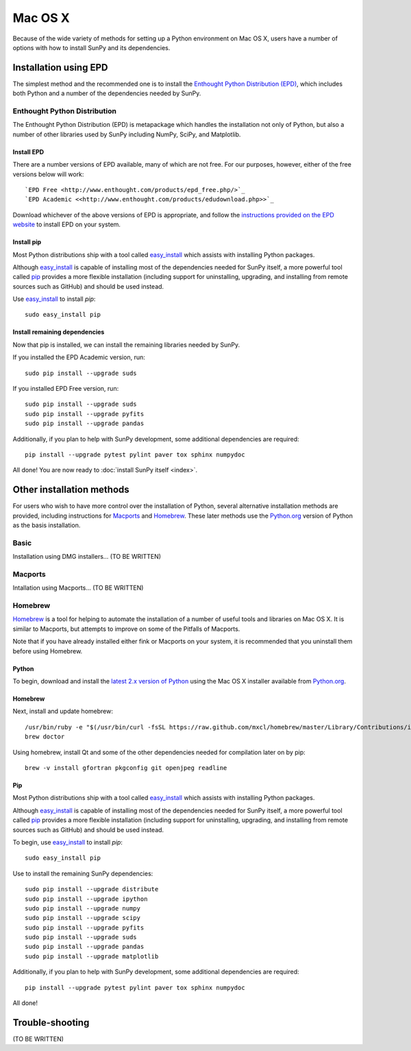 ========
Mac OS X
========

Because of the wide variety of methods for setting up a Python environment on
Mac OS X, users have a number of options with how to install SunPy and its
dependencies.

Installation using EPD
======================

The simplest method and the recommended one is to install the `Enthought Python
Distribution (EPD) <http://www.enthought.com/products/epd_free.php/>`_, which
includes both Python and a number of the dependencies needed by SunPy. 

Enthought Python Distribution
-----------------------------
The Enthought Python Distribution (EPD) is metapackage which handles the
installation not only of Python, but also a number of other libraries used
by SunPy including NumPy, SciPy, and Matplotlib.

Install EPD
^^^^^^^^^^^
There are a number versions of EPD available, many of which are not free. For
our purposes, however, either of the free versions below will work: ::

 `EPD Free <http://www.enthought.com/products/epd_free.php/>`_
 `EPD Academic <<http://www.enthought.com/products/edudownload.php>>`_

Download whichever of the above versions of EPD is appropriate, and follow the 
`instructions provided on the EPD website <http://www.enthought.com/products/epdgetstart.php?platform=mac>`_ 
to install EPD on your system.

Install pip
^^^^^^^^^^^
Most Python distributions ship with a tool called `easy_install <http://pypi.python.org/pypi/setuptools>`_ 
which assists with installing Python packages.

Although `easy_install`_ is capable of installing most of the dependencies 
needed for SunPy itself, a more powerful tool called `pip <http://pypi.python.org/pypi/pip>`_
provides a more flexible installation (including support for uninstalling, 
upgrading, and installing from remote sources such as GitHub) and should be 
used instead.

Use `easy_install`_ to install `pip`: ::

 sudo easy_install pip

Install remaining dependencies
^^^^^^^^^^^^^^^^^^^^^^^^^^^^^^
Now that pip is installed, we can install the remaining libraries needed by
SunPy.

If you installed the EPD Academic version, run: ::

 sudo pip install --upgrade suds
 
If you installed EPD Free version, run: ::

 sudo pip install --upgrade suds
 sudo pip install --upgrade pyfits
 sudo pip install --upgrade pandas
 
Additionally, if you plan to help with SunPy development, some additional 
dependencies are required: ::

 pip install --upgrade pytest pylint paver tox sphinx numpydoc

All done! You are now ready to :doc:`install SunPy itself <index>`.

Other installation methods
==========================

For users who wish to have more control over the installation of Python, several
alternative installation methods are provided, including instructions for
`Macports <http://www.macports.org/>`_ and `Homebrew <http://mxcl.github.com/homebrew/>`_.
These later methods use the `Python.org <http://python.org/>`_ version of 
Python as the basis installation.

Basic
-----
Installation using DMG installers... (TO BE WRITTEN)

Macports
--------
Intallation using Macports... (TO BE WRITTEN)

Homebrew
--------

`Homebrew <http://mxcl.github.com/homebrew/>`_ is a tool for helping to automate
the installation of a number of useful tools and libraries on Mac OS X. It is
similar to Macports, but attempts to improve on some of the Pitfalls of 
Macports.

Note that if you have already installed either fink or Macports on your system,
it is recommended that you uninstall them before using Homebrew.

Python
^^^^^^
To begin, download and install the `latest 2.x version of Python <http://python.org/download/>`_
using the Mac OS X installer available from `Python.org <http://python.org/>`_.

Homebrew
^^^^^^^^
Next, install and update homebrew: ::

 /usr/bin/ruby -e "$(/usr/bin/curl -fsSL https://raw.github.com/mxcl/homebrew/master/Library/Contributions/install_homebrew.rb)"
 brew doctor

Using homebrew, install Qt and some of the other dependencies needed for 
compilation later on by pip: ::

 brew -v install gfortran pkgconfig git openjpeg readline

Pip
^^^
Most Python distributions ship with a tool called `easy_install <http://pypi.python.org/pypi/setuptools>`_ 
which assists with installing Python packages.

Although `easy_install`_ is capable of installing most of
the dependencies needed for SunPy itself, a more powerful tool called 
`pip <http://pypi.python.org/pypi/pip>`__ provides a more flexible installation 
(including support for uninstalling, upgrading, and installing from remote 
sources such as GitHub) and should be used instead.

To begin, use `easy_install`_ to install `pip`: ::

 sudo easy_install pip

Use to install the remaining SunPy dependencies: ::

 sudo pip install --upgrade distribute
 sudo pip install --upgrade ipython
 sudo pip install --upgrade numpy
 sudo pip install --upgrade scipy
 sudo pip install --upgrade pyfits
 sudo pip install --upgrade suds
 sudo pip install --upgrade pandas
 sudo pip install --upgrade matplotlib
 
Additionally, if you plan to help with SunPy development, some additional 
dependencies are required: ::

 pip install --upgrade pytest pylint paver tox sphinx numpydoc

All done!

Trouble-shooting
================

(TO BE WRITTEN)


